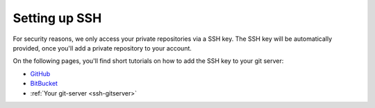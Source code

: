 .. _ssh_setup

==============
Setting up SSH
==============

For security reasons, we only access your private repositories via a SSH key. The SSH key will be automatically provided, once you'll add a private repository to your account.

On the following pages, you'll find short tutorials on how to add the SSH key to your git server:

* `GitHub <https://help.github.com/articles/generating-ssh-keys/>`_
* `BitBucket <https://confluence.atlassian.com/display/BITBUCKET/Add+an+SSH+key+to+an+account>`_
* :ref:`Your git-server <ssh-gitserver>`


